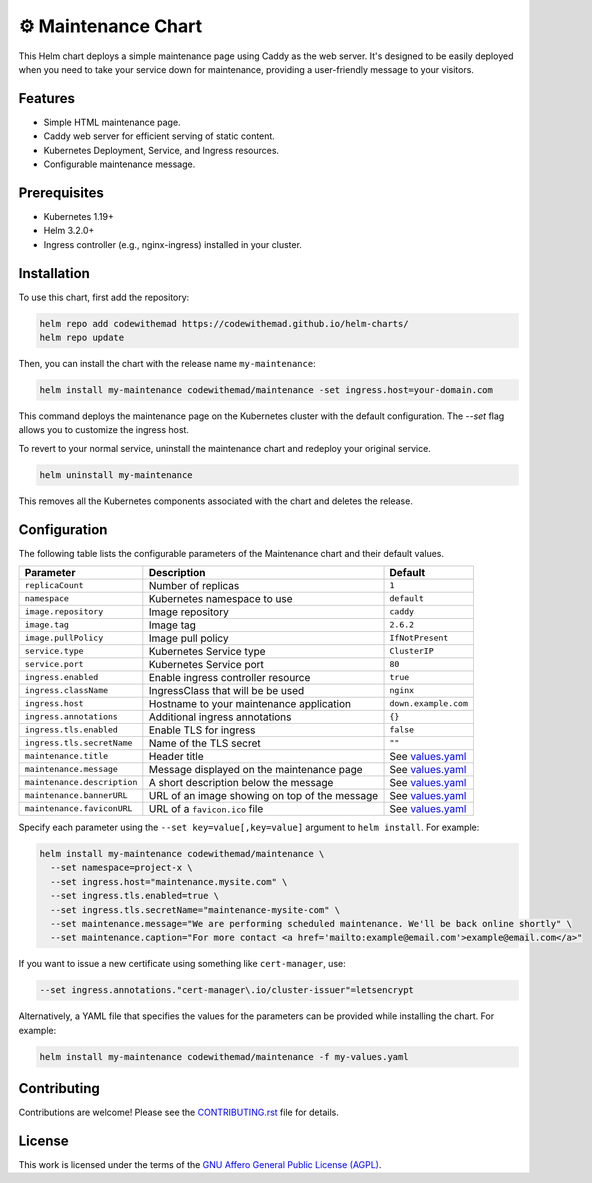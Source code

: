⚙ Maintenance Chart
===================

This Helm chart deploys a simple maintenance page using Caddy as the web server.
It's designed to be easily deployed when you need to take your service down for maintenance,
providing a user-friendly message to your visitors.

Features
--------

- Simple HTML maintenance page.
- Caddy web server for efficient serving of static content.
- Kubernetes Deployment, Service, and Ingress resources.
- Configurable maintenance message.

Prerequisites
-------------

- Kubernetes 1.19+
- Helm 3.2.0+
- Ingress controller (e.g., nginx-ingress) installed in your cluster.

Installation
----------

To use this chart, first add the repository:

.. code-block:: bash

    helm repo add codewithemad https://codewithemad.github.io/helm-charts/
    helm repo update

Then, you can install the chart with the release name ``my-maintenance``:

.. code-block:: bash

    helm install my-maintenance codewithemad/maintenance -set ingress.host=your-domain.com

This command deploys the maintenance page on the Kubernetes cluster with the default configuration.
The `--set` flag allows you to customize the ingress host.

To revert to your normal service, uninstall the maintenance chart and redeploy your original service.

.. code-block:: bash

    helm uninstall my-maintenance

This removes all the Kubernetes components associated with the chart and deletes the release.

Configuration
-------------

The following table lists the configurable parameters of the Maintenance chart and their default values.

+----------------------------+------------------------------------------+---------------------------+
| Parameter                  | Description                              | Default                   |
+============================+==========================================+===========================+
| ``replicaCount``           | Number of replicas                       | ``1``                     |
+----------------------------+------------------------------------------+---------------------------+
| ``namespace``              | Kubernetes namespace to use              | ``default``               |
+----------------------------+------------------------------------------+---------------------------+
| ``image.repository``       | Image repository                         | ``caddy``                 |
+----------------------------+------------------------------------------+---------------------------+
| ``image.tag``              | Image tag                                | ``2.6.2``                 |
+----------------------------+------------------------------------------+---------------------------+
| ``image.pullPolicy``       | Image pull policy                        | ``IfNotPresent``          |
+----------------------------+------------------------------------------+---------------------------+
| ``service.type``           | Kubernetes Service type                  | ``ClusterIP``             |
+----------------------------+------------------------------------------+---------------------------+
| ``service.port``           | Kubernetes Service port                  | ``80``                    |
+----------------------------+------------------------------------------+---------------------------+
| ``ingress.enabled``        | Enable ingress controller resource       | ``true``                  |
+----------------------------+------------------------------------------+---------------------------+
| ``ingress.className``      | IngressClass that will be be used        | ``nginx``                 |
+----------------------------+------------------------------------------+---------------------------+
| ``ingress.host``           | Hostname to your maintenance application | ``down.example.com``      |
+----------------------------+------------------------------------------+---------------------------+
| ``ingress.annotations``    | Additional ingress annotations           | ``{}``                    |
+----------------------------+------------------------------------------+---------------------------+
| ``ingress.tls.enabled``    | Enable TLS for ingress                   | ``false``                 |
+----------------------------+------------------------------------------+---------------------------+
| ``ingress.tls.secretName`` | Name of the TLS secret                   | ``""``                    |
+----------------------------+------------------------------------------+---------------------------+
| ``maintenance.title``      | Header title                             | See `values.yaml`_        |
+----------------------------+------------------------------------------+---------------------------+
| ``maintenance.message``    | Message displayed on the maintenance     | See `values.yaml`_        |
|                            | page                                     |                           |
+----------------------------+------------------------------------------+---------------------------+
|``maintenance.description`` | A short description below the message    | See `values.yaml`_        |
+----------------------------+------------------------------------------+---------------------------+
| ``maintenance.bannerURL``  | URL of an image showing on top of the    | See `values.yaml`_        |
|                            | message                                  |                           |
+----------------------------+------------------------------------------+---------------------------+
|``maintenance.faviconURL``  | URL of a ``favicon.ico`` file            | See `values.yaml`_        |
+----------------------------+------------------------------------------+---------------------------+


Specify each parameter using the ``--set key=value[,key=value]`` argument to ``helm install``.
For example:

.. code-block:: bash

    helm install my-maintenance codewithemad/maintenance \
      --set namespace=project-x \
      --set ingress.host="maintenance.mysite.com" \
      --set ingress.tls.enabled=true \
      --set ingress.tls.secretName="maintenance-mysite-com" \
      --set maintenance.message="We are performing scheduled maintenance. We'll be back online shortly" \
      --set maintenance.caption="For more contact <a href='mailto:example@email.com'>example@email.com</a>"

If you want to issue a new certificate using something like ``cert-manager``, use:

.. code-block:: python

    --set ingress.annotations."cert-manager\.io/cluster-issuer"=letsencrypt

Alternatively, a YAML file that specifies the values for the parameters can be provided while installing the chart.
For example:

.. code-block:: bash

    helm install my-maintenance codewithemad/maintenance -f my-values.yaml


.. _values.yaml: https://github.com/codewithemad/maintenance-chart/blob/master/values.yaml

Contributing
------------

Contributions are welcome! Please see the `CONTRIBUTING.rst`_ file for details.

.. _CONTRIBUTING.rst: https://github.com/codewithemad/maintenance-chart/blob/master/CONTRIBUTING.rst

License
-------

This work is licensed under the terms of the `GNU Affero General Public License (AGPL) <https://github.com/codewithemad/maintenance-chart/blob/master/LICENSE>`_.
